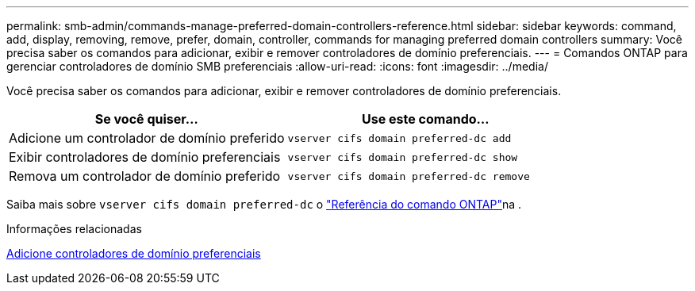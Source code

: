 ---
permalink: smb-admin/commands-manage-preferred-domain-controllers-reference.html 
sidebar: sidebar 
keywords: command, add, display, removing, remove, prefer, domain, controller, commands for managing preferred domain controllers 
summary: Você precisa saber os comandos para adicionar, exibir e remover controladores de domínio preferenciais. 
---
= Comandos ONTAP para gerenciar controladores de domínio SMB preferenciais
:allow-uri-read: 
:icons: font
:imagesdir: ../media/


[role="lead"]
Você precisa saber os comandos para adicionar, exibir e remover controladores de domínio preferenciais.

|===
| Se você quiser... | Use este comando... 


 a| 
Adicione um controlador de domínio preferido
 a| 
`vserver cifs domain preferred-dc add`



 a| 
Exibir controladores de domínio preferenciais
 a| 
`vserver cifs domain preferred-dc show`



 a| 
Remova um controlador de domínio preferido
 a| 
`vserver cifs domain preferred-dc remove`

|===
Saiba mais sobre `vserver cifs domain preferred-dc` o link:https://docs.netapp.com/us-en/ontap-cli/search.html?q=vserver+cifs+domain+preferred-dc["Referência do comando ONTAP"^]na .

.Informações relacionadas
xref:add-preferred-domain-controllers-task.adoc[Adicione controladores de domínio preferenciais]

